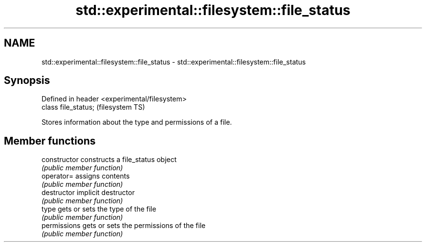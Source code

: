 .TH std::experimental::filesystem::file_status 3 "2018.03.28" "http://cppreference.com" "C++ Standard Libary"
.SH NAME
std::experimental::filesystem::file_status \- std::experimental::filesystem::file_status

.SH Synopsis
   Defined in header <experimental/filesystem>
   class file_status;                           (filesystem TS)

   Stores information about the type and permissions of a file.

.SH Member functions

   constructor   constructs a file_status object
                 \fI(public member function)\fP 
   operator=     assigns contents
                 \fI(public member function)\fP 
   destructor    implicit destructor
                 \fI(public member function)\fP 
   type          gets or sets the type of the file
                 \fI(public member function)\fP 
   permissions   gets or sets the permissions of the file
                 \fI(public member function)\fP 
